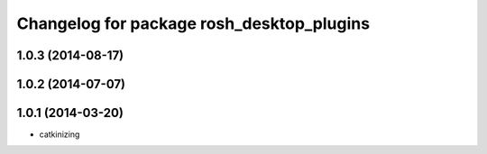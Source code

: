 ^^^^^^^^^^^^^^^^^^^^^^^^^^^^^^^^^^^^^^^^^^
Changelog for package rosh_desktop_plugins
^^^^^^^^^^^^^^^^^^^^^^^^^^^^^^^^^^^^^^^^^^

1.0.3 (2014-08-17)
------------------

1.0.2 (2014-07-07)
------------------

1.0.1 (2014-03-20)
------------------
* catkinizing